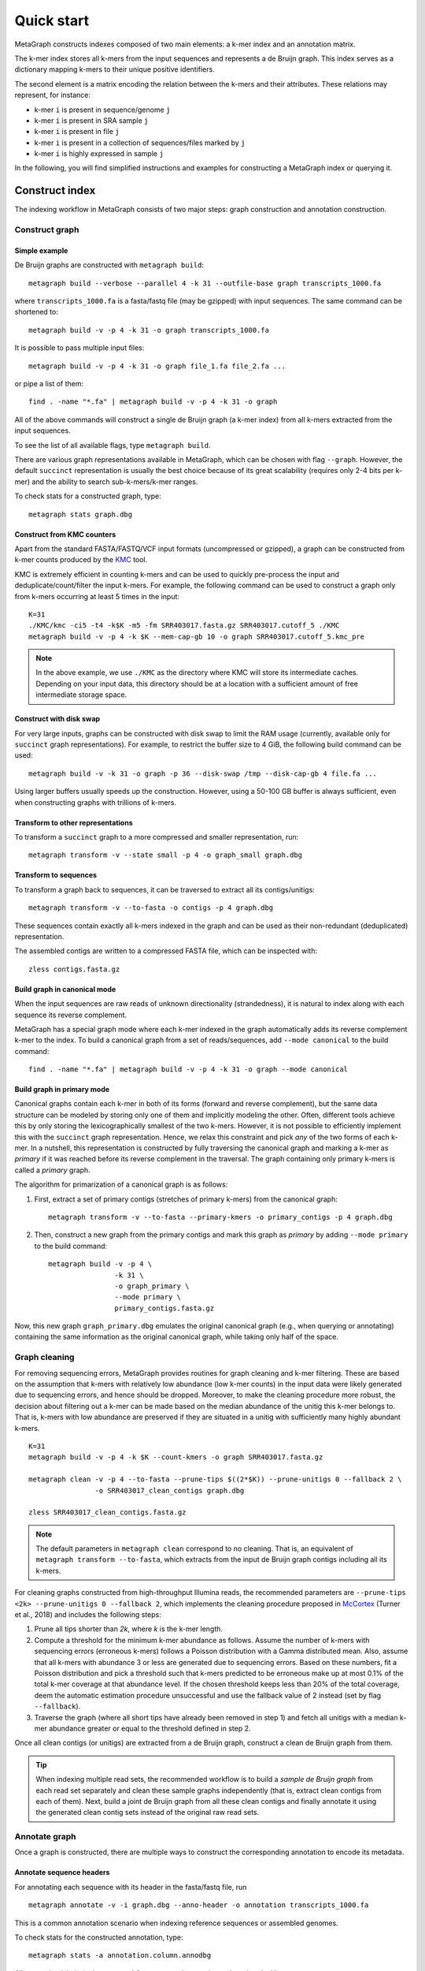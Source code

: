 .. _quick_start:

Quick start
===========

MetaGraph constructs indexes composed of two main elements: a k-mer index and an annotation matrix.

The k-mer index stores all k-mers from the input sequences and represents a de Bruijn graph.
This index serves as a dictionary mapping k-mers to their unique positive identifiers.

.. It can also be used to map sub-k-mers (or spaced k-mers) to ranges of their identifiers (see TODO).

The second element is a matrix encoding the relation between the k-mers and their attributes.
These relations may represent, for instance:

* k-mer ``i`` is present in sequence/genome ``j``
* k-mer ``i`` is present in SRA sample ``j``
* k-mer ``i`` is present in file ``j``
* k-mer ``i`` is present in a collection of sequences/files marked by ``j``
* k-mer ``i`` is highly expressed in sample ``j``

.. TODO: Describe counts/coordinate annotation

In the following, you will find simplified instructions and examples for constructing a MetaGraph
index or querying it.

Construct index
---------------

The indexing workflow in MetaGraph consists of two major steps: graph construction and annotation construction.

Construct graph
^^^^^^^^^^^^^^^

Simple example
""""""""""""""

De Bruijn graphs are constructed with ``metagraph build``::

    metagraph build --verbose --parallel 4 -k 31 --outfile-base graph transcripts_1000.fa

where ``transcripts_1000.fa`` is a fasta/fastq file (may be gzipped) with input sequences. The same
command can be shortened to::

    metagraph build -v -p 4 -k 31 -o graph transcripts_1000.fa

It is possible to pass multiple input files::

    metagraph build -v -p 4 -k 31 -o graph file_1.fa file_2.fa ...

or pipe a list of them::

    find . -name "*.fa" | metagraph build -v -p 4 -k 31 -o graph

All of the above commands will construct a single de Bruijn graph (a k-mer index) from all k-mers extracted from the input sequences. 

To see the list of all available flags, type ``metagraph build``.

There are various graph representations available in MetaGraph, which can be chosen with flag ``--graph``.
However, the default ``succinct`` representation is usually the best choice because of its great scalability (requires only 2-4 bits per k-mer) and the ability to search sub-k-mers/k-mer ranges.

To check stats for a constructed graph, type::

    metagraph stats graph.dbg

Construct from KMC counters
"""""""""""""""""""""""""""

Apart from the standard FASTA/FASTQ/VCF input formats (uncompressed or gzipped), a graph can be
constructed from k-mer counts produced by the `KMC <https://github.com/refresh-bio/KMC>`_ tool.

KMC is extremely efficient in counting k-mers and can be used to quickly pre-process the
input and deduplicate/count/filter the input k-mers.
For example, the following command can be used to construct a graph only from k-mers
occurring at least 5 times in the input::

    K=31
    ./KMC/kmc -ci5 -t4 -k$K -m5 -fm SRR403017.fasta.gz SRR403017.cutoff_5 ./KMC
    metagraph build -v -p 4 -k $K --mem-cap-gb 10 -o graph SRR403017.cutoff_5.kmc_pre

.. note:: In the above example, we use ``./KMC`` as the directory where KMC will store its
          intermediate caches. Depending on your input data, this directory should be at a location
          with a sufficient amount of free intermediate storage space.

Construct with disk swap
""""""""""""""""""""""""

For very large inputs, graphs can be constructed with disk swap to limit the RAM usage (currently, available only for ``succinct`` graph representations).
For example, to restrict the buffer size to 4 GiB, the following build command can be used::

    metagraph build -v -k 31 -o graph -p 36 --disk-swap /tmp --disk-cap-gb 4 file.fa ...

Using larger buffers usually speeds up the construction. However, using a 50-100 GB buffer is always sufficient, even when constructing graphs with trillions of k-mers.

Transform to other representations
""""""""""""""""""""""""""""""""""

To transform a ``succinct`` graph to a more compressed and smaller representation, run::

    metagraph transform -v --state small -p 4 -o graph_small graph.dbg


.. _to-sequences:

Transform to sequences
""""""""""""""""""""""

To transform a graph back to sequences, it can be traversed to extract all its contigs/unitigs::

    metagraph transform -v --to-fasta -o contigs -p 4 graph.dbg

These sequences contain exactly all k-mers indexed in the graph and can be used as their non-redundant (deduplicated) representation.

The assembled contigs are written to a compressed FASTA file, which can be inspected with::

    zless contigs.fasta.gz

Build graph in canonical mode
"""""""""""""""""""""""""""""

When the input sequences are raw reads of unknown directionality (strandedness), it is natural to index along with each sequence its reverse complement.

MetaGraph has a special graph mode where each k-mer indexed in the graph automatically adds its reverse complement k-mer to the index. To build a canonical graph from a set of reads/sequences, add ``--mode canonical`` to the build command::

    find . -name "*.fa" | metagraph build -v -p 4 -k 31 -o graph --mode canonical

Build graph in primary mode
"""""""""""""""""""""""""""

Canonical graphs contain each k-mer in both of its forms (forward and reverse complement), but the same data structure can be modeled by storing only one of them and implicitly modeling the other.
Often, different tools achieve this by only storing the lexicographically smallest of the two
k-mers. However, it is not possible to efficiently implement this with the ``succinct`` graph representation.
Hence, we relax this constraint and pick *any* of the two forms of each k-mer.
In a nutshell, this representation is constructed by fully traversing the canonical graph and marking a k-mer as *primary* if it was reached before its reverse complement in the traversal.
The graph containing only primary k-mers is called a *primary* graph.

The algorithm for primarization of a canonical graph is as follows:

1. First, extract a set of primary contigs (stretches of primary k-mers) from the canonical graph::

    metagraph transform -v --to-fasta --primary-kmers -o primary_contigs -p 4 graph.dbg

2. Then, construct a new graph from the primary contigs and mark this graph as *primary* by adding ``--mode primary`` to the build command::

    metagraph build -v -p 4 \
                    -k 31 \
                    -o graph_primary \
                    --mode primary \
                    primary_contigs.fasta.gz

Now, this new graph ``graph_primary.dbg`` emulates the original canonical graph (e.g., when querying
or annotating) containing the same information as the original canonical graph, while taking only
half of the space.

.. TODO: note that canonical graphs must not be used with row-diff<*> annotations and always must be primarized

Graph cleaning
^^^^^^^^^^^^^^

For removing sequencing errors, MetaGraph provides routines for graph cleaning and k-mer
filtering. These are based on the assumption that
k-mers with relatively low abundance (low k-mer counts) in the input data were likely generated due to sequencing errors, and
hence should be dropped. Moreover, to make the cleaning procedure more robust, the decision about filtering out a k-mer can be
made based on the median abundance of the unitig this k-mer belongs to. That is, k-mers with low abundance are preserved if
they are situated in a unitig with sufficiently many highly abundant k-mers.

::

    K=31
    metagraph build -v -p 4 -k $K --count-kmers -o graph SRR403017.fasta.gz

    metagraph clean -v -p 4 --to-fasta --prune-tips $((2*$K)) --prune-unitigs 0 --fallback 2 \
                    -o SRR403017_clean_contigs graph.dbg

    zless SRR403017_clean_contigs.fasta.gz

.. note:: The default parameters in ``metagraph clean`` correspond to no cleaning. That is, an equivalent of ``metagraph transform --to-fasta``, which extracts from the input de Bruijn graph contigs including all its k-mers.

For cleaning graphs constructed from high-throughput Illumina reads, the recommended parameters are
``--prune-tips <2k> --prune-unitigs 0 --fallback 2``, which implements the cleaning procedure proposed in `McCortex <https://github.com/mcveanlab/mccortex>`_ (Turner et al., 2018) and includes the following steps:

1. Prune all tips shorter than *2k*, where *k* is the k-mer length.
2. Compute a threshold for the minimum k-mer abundance as follows. Assume the number of k-mers with sequencing errors (erroneous k-mers) follows a Poisson distribution with a Gamma distributed mean. Also, assume that all k-mers with abundance 3 or less are generated due to sequencing errors. Based on these numbers, fit a Poisson distribution and pick a threshold such that k-mers predicted to be erroneous make up at most 0.1% of the total k-mer coverage at that abundance level. If the chosen threshold keeps less than 20% of the total coverage, deem the automatic estimation procedure unsuccessful and use the fallback value of 2 instead (set by flag ``--fallback``).
3. Traverse the graph (where all short tips have already been removed in step 1) and fetch all unitigs with a median k-mer abundance greater or equal to the threshold defined in step 2.

Once all clean contigs (or unitigs) are extracted from a de Bruijn graph, construct a clean de Bruijn graph from them.

.. tip:: When indexing multiple read sets, the recommended workflow is to build a *sample de Bruijn graph* from each read set separately and clean these sample graphs independently (that is, extract clean contigs from each of them). Next, build a joint de Bruijn graph from all these clean contigs and finally annotate it using the generated clean contig sets instead of the original raw read sets.


Annotate graph
^^^^^^^^^^^^^^

Once a graph is constructed, there are multiple ways to construct the corresponding annotation to
encode its metadata.

Annotate sequence headers
"""""""""""""""""""""""""

For annotating each sequence with its header in the fasta/fastq file, run ::

    metagraph annotate -v -i graph.dbg --anno-header -o annotation transcripts_1000.fa

This is a common annotation scenario when indexing reference sequences or assembled genomes.

To check stats for the constructed annotation, type::

    metagraph stats -a annotation.column.annodbg

All annotation labels (column names) for an annotation matrix can be printed with::

    metagraph stats --print-col-names -a annotation.column.annodbg

Annotate source filename
""""""""""""""""""""""""

To label all k-mers from each file with the same id (for instance for the experiment discovery problem), the command is::

    metagraph annotate -v -i graph.dbg --anno-filename -o annotation file_1.fa file_2.fa ...

which will annotate k-mers from the first file by label ``file_1.fa``, k-mers from the second file by label ``file_2.fa``, etc.

Annotate with disk swap
***********************
When the input files and the output annotation are very large, disk swap space can be used
by setting flags ``--disk-swap`` and ``--mem-cap-gb``, to limit the size of internal buffers
and reduce RAM usage during annotation construction::

    metagraph annotate -v -i graph.dbg --anno-filename --disk-swap /tmp --mem-cap-gb 1 \
                          -o annotation file_1.fa file_2.fa ...

Annotate files independently
****************************
It is recommended to independently construct a single annotation column per each input file.
To do this in parallel and avoid loading the same graph multiple times, run one annotation
command with flags ``--separately -p <num_threads>`` added::

    metagraph annotate -v -i graph.dbg --anno-filename --separately -p 36 \
                          -o annotation file_1.fa file_2.fa ...

This will create a new directory ``annotation/`` with individual annotation columns::

    file_1.fa.column.annodbg    file_2.fa.column.annodbg    ...

.. important:: It is recommended to run annotation from a set of long (primary) contigs/unitigs,
    where all k-mers have already been deduplicated, especially when annotating a (primary) graph
    in the ``succinct`` representation. In contrast, annotating a ``succinct`` graph from
    separate k-mers (especially not deduplicated) will take orders of magnitude longer.
    The contigs serve as an equivalent non-redundant representation of the k-mers sets and, thus,
    result in the same graph annotation.
    **Thus, in practice,** for large inputs, it is recommended to construct
    individual (canonical) de Bruijn graphs from all read sets, called sample graphs, and
    transform them to contigs. These contig sets are then used instead of the original read
    sets to construct and annotate the joint (primary) graph.

Annotate graph with custom labels
"""""""""""""""""""""""""""""""""

To add a custom annotation label for all k-mers from an input file, add ``--anno-label <LABEL_NAME>`` when annotating the graph.


Transform annotation
^^^^^^^^^^^^^^^^^^^^

To enhance the query performance and reduce the memory footprint, annotations can be converted to other representations.

There are several different annotation representations available in MetaGraph (see the possible values for flag ``--anno-type`` in ``metagraph transform_anno``).
For instance, ``Rainbowfish`` can be used to achieve a very fast query speed, but it can
be applied only to relatively small problem instances (about 100 GB) because of the limited
compression performance and the complexity of the construction algorithm.
In contrast, ``RowDiff<Multi-BRWT>`` typically achieves
the best compression while still providing a good query performance, and thus, it is
recommended for very large problem instances.

Convert annotation to Rainbowfish
"""""""""""""""""""""""""""""""""

The conversion to Rainbowfish consists of two steps.

1. First, convert the column-compressed annotation to the row-major representation::

    find . -name "*.column.annodbg" | metagraph transform_anno -v \
                                                 --anno-type row \
                                                 -o annotation ...

2. Then, transform the row-major annotation to the compressed Rainbowfish representation::

    metagraph transform_anno -v --anno-type rbfish \
                                -o annotation \
                                annotation.row.annodbg


Convert annotation to RowDiff<Multi-BRWT>
"""""""""""""""""""""""""""""""""""""""""

The conversion to ``RowDiff<Multi-BRWT>`` is done in two steps.

1. Transform annotation columns ``*.column.annodbg`` to ``row_diff`` in three stages::

    metagraph transform_anno -v --anno-type row_diff --row-diff-stage 0 ...
    metagraph transform_anno -v --anno-type row_diff --row-diff-stage 1 ...
    metagraph transform_anno -v --anno-type row_diff --row-diff-stage 2 ...

2. Transform the RowDiff-sparsified columns ``*.row_diff.annodbg`` to ``Multi-BRWT``::

    metagraph transform_anno -v --anno-type row_diff_brwt --greedy --fast ...
    metagraph relax_brwt -v -p 18 \
                         --relax-arity 32 \
                         -o annotation_relaxed \
                         annotation.row_diff_brwt.annodbg

Check stats
^^^^^^^^^^^

The stats for a constructed graph/annotation can always be checked with ::

    metagraph stats graph.dbg
    metagraph stats -a annotation.column.annodbg

Query index
-----------

Using Command Line Interface
^^^^^^^^^^^^^^^^^^^^^^^^^^^^
To query a MetaGraph index (graph + annotation) using the command line interface (CLI), run ``metagraph query``, e.g.::

    metagraph query -i graph.dbg \
                    -a annotation.column.annodbg \
                    --count-kmers \
                    --discovery-fraction 0.1 \
                    transcripts_1000.fa

For alignment, see ``metagraph align``.

To load up a MetaGraph index in the server mode for querying it with the Python API or via HTTP requests, run::

    metagraph server_query -i graph.dbg \
                           -a annotation.column.annodbg \
                           --port <PORT> \
                           --parallel <NUM_THREADS>

Using Python API
^^^^^^^^^^^^^^^^
See :ref:`api`
